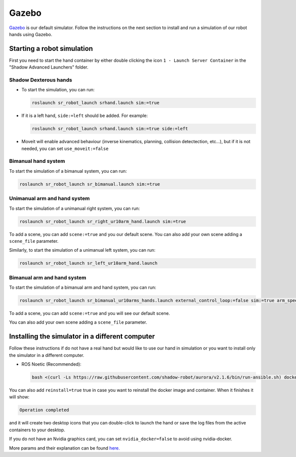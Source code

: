 Gazebo
=======

`Gazebo <http://gazebosim.org/>`_ is our default simulator. Follow the instructions on the next section to install and run a simulation of our robot hands using Gazebo.


Starting a robot simulation
------------------------------

First you need to start the hand container by either double clicking the icon ``1 - Launch Server Container`` in the "Shadow Advanced Launchers" folder.

Shadow Dexterous hands
^^^^^^^^^^^^^^^^^^^^^^^

* To start the simulation, you can run:

  .. code-block::

     roslaunch sr_robot_launch srhand.launch sim:=true 

* If it is a left hand, ``side:=left`` should be added. For example:

  .. code-block::

     roslaunch sr_robot_launch srhand.launch sim:=true side:=left

* Moveit will enable advanced behaviour (inverse kinematics, planning, collision detectection, etc...), but if it is not needed, you can set ``use_moveit:=false``

Bimanual hand system
^^^^^^^^^^^^^^^^^^^^

.. image:: ../img/sim_bimanual.png
    :align: center
    :alt: Bimanual

To start the simulation of a bimanual system, you can run:

.. code-block::

   roslaunch sr_robot_launch sr_bimanual.launch sim:=true
   
Unimanual arm and hand system
^^^^^^^^^^^^^^^^^^^^^^^^^^^^^^^
.. image:: ../img/sim_unimanual_arm_and_hand.png
    :align: center

To start the simulation of a unimanual right system, you can run:

.. code-block::

   roslaunch sr_robot_launch sr_right_ur10arm_hand.launch sim:=true
  
To add a scene, you can add ``scene:=true`` and you our default scene. You can also add your own scene adding a ``scene_file`` parameter.

.. image:: ../img/sim_unimanual_arm_and_hand_with_scene.png
    :align: center

Similarly, to start the simulation of a unimanual left system, you can run:

.. code-block::

   roslaunch sr_robot_launch sr_left_ur10arm_hand.launch

Bimanual arm and hand system
^^^^^^^^^^^^^^^^^^^^^^^^^^^^^
.. image:: ../img/sim_bimanual_arm_and_hand.png
    :align: center

To start the simulation of a bimanual arm and hand system, you can run:

.. code-block::

   roslaunch sr_robot_launch sr_bimanual_ur10arms_hands.launch external_control_loop:=false sim:=true arm_speed_scale:=0.7 scene:=true
  
To add a scene, you can add ``scene:=true`` and you will see our default scene. 

.. image:: ../img/sim_bimanual_arm_and_hand_with_scene.png
    :align: center

You can also add your own scene adding a ``scene_file`` parameter.
    
Installing the simulator in a different computer
--------------------------------------------------

Follow these instructions if do not have a real hand but would like to use our hand in simulation or you want to install only the simulator in a different computer.

* ROS Noetic (Recommended):

  .. code-block::

     bash <(curl -Ls https://raw.githubusercontent.com/shadow-robot/aurora/v2.1.6/bin/run-ansible.sh) docker_deploy --branch v2.1.6 tag=noetic-v1.0.21 product=hand_e sim_hand=true container_name=dexterous_hand_simulated launch_hand=true nvidia_docker=true
     
You can also add ``reinstall=true`` true in case you want to reinstall the docker image and container. When it finishes it will show:

.. code-block::

   Operation completed

and it will create two desktop icons that you can double-click to launch the hand or save the log files from the active containers to your desktop.

If you do not have an Nvidia graphics card, you can set ``nvidia_docker=false`` to avoid using nvidia-docker.

More params and their explanation can be found `here. <https://github.com/shadow-robot/aurora/blob/v2.1.6/ansible/inventory/local/group_vars/docker_deploy.yml>`_
